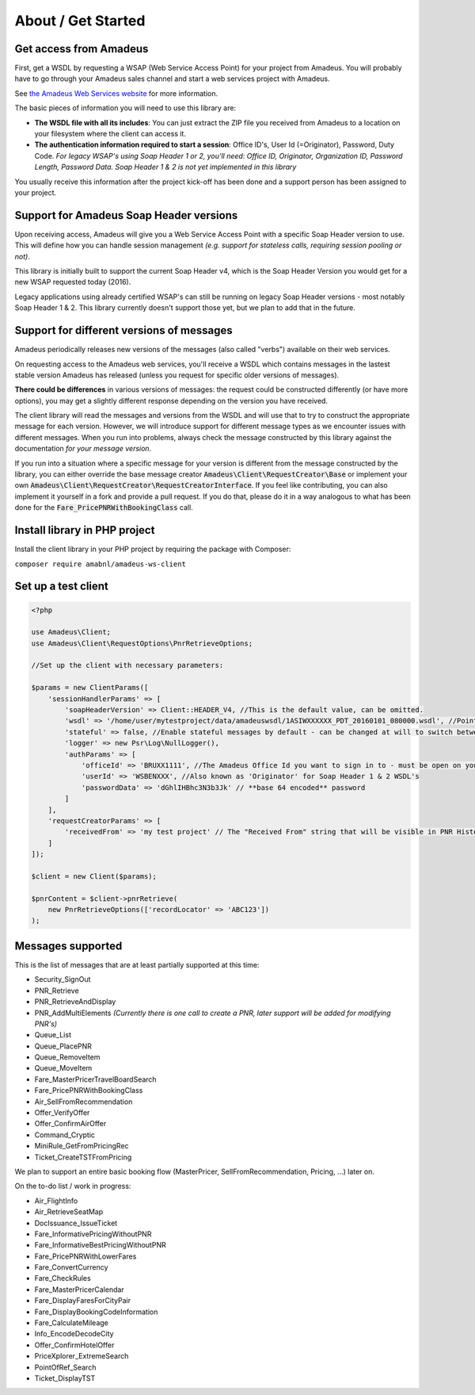 ===================
About / Get Started
===================
***********************
Get access from Amadeus
***********************
First, get a WSDL by requesting a WSAP (Web Service Access Point) for your project from Amadeus. You will probably have to go through your Amadeus sales channel and start a web services project with Amadeus.

See `the Amadeus Web Services website <https://webservices.amadeus.com/>`_ for more information.

The basic pieces of information you will need to use this library are:

- **The WSDL file with all its includes**: You can just extract the ZIP file you received from Amadeus to a location on your filesystem where the client can access it.
- **The authentication information required to start a session**: Office ID's, User Id (=Originator), Password, Duty Code. *For legacy WSAP's using Soap Header 1 or 2, you'll need: Office ID, Originator, Organization ID, Password Length, Password Data. Soap Header 1 & 2 is not yet implemented in this library*

You usually receive this information after the project kick-off has been done and a support person has been assigned to your project.

****************************************
Support for Amadeus Soap Header versions
****************************************
Upon receiving access, Amadeus will give you a Web Service Access Point with a specific Soap Header version to use. This will define how you can handle session management *(e.g. support for stateless calls, requiring session pooling or not)*.

This library is initially built to support the current Soap Header v4, which is the Soap Header Version you would get for a new WSAP requested today (2016).

Legacy applications using already certified WSAP's can still be running on legacy Soap Header versions - most notably Soap Header 1 & 2. This library currently doesn't support those yet, but we plan to add that in the future.

******************************************
Support for different versions of messages
******************************************
Amadeus periodically releases new versions of the messages (also called "verbs") available on their web services.

On requesting access to the Amadeus web services, you'll receive a WSDL which contains messages in the lastest stable version Amadeus has released (unless you request for specific older versions of messages).

**There could be differences** in various versions of messages: the request could be constructed differently (or have more options), you may get a slightly different response depending on the version you have received.

The client library will read the messages and versions from the WSDL and will use that to try to construct the appropriate message for each version.
However, we will introduce support for different message types as we encounter issues with different messages. When you run into problems, always check
the message constructed by this library against the documentation *for your message version*.

If you run into a situation where a specific message for your version is different from the message constructed by the library, you can either override the base message creator
:code:`Amadeus\Client\RequestCreator\Base` or implement your own :code:`Amadeus\Client\RequestCreator\RequestCreatorInterface`. If you feel like contributing, you can also implement
it yourself in a fork and provide a pull request. If you do that, please do it in a way analogous to what has been done for the :code:`Fare_PricePNRWithBookingClass` call.

******************************
Install library in PHP project
******************************
Install the client library in your PHP project by requiring the package with Composer:

``composer require amabnl/amadeus-ws-client``

********************
Set up a test client
********************

.. code-block:: php

    <?php

    use Amadeus\Client;
    use Amadeus\Client\RequestOptions\PnrRetrieveOptions;

    //Set up the client with necessary parameters:

    $params = new ClientParams([
        'sessionHandlerParams' => [
            'soapHeaderVersion' => Client::HEADER_V4, //This is the default value, can be omitted.
            'wsdl' => '/home/user/mytestproject/data/amadeuswsdl/1ASIWXXXXXX_PDT_20160101_080000.wsdl', //Points to the location of the WSDL file for your WSAP. Make sure the associated XSD's are also available.
            'stateful' => false, //Enable stateful messages by default - can be changed at will to switch between stateless & stateful.
            'logger' => new Psr\Log\NullLogger(),
            'authParams' => [
                'officeId' => 'BRUXX1111', //The Amadeus Office Id you want to sign in to - must be open on your WSAP.
                'userId' => 'WSBENXXX', //Also known as 'Originator' for Soap Header 1 & 2 WSDL's
                'passwordData' => 'dGhlIHBhc3N3b3Jk' // **base 64 encoded** password
            ]
        ],
        'requestCreatorParams' => [
            'receivedFrom' => 'my test project' // The "Received From" string that will be visible in PNR History
        ]
    ]);

    $client = new Client($params);

    $pnrContent = $client->pnrRetrieve(
        new PnrRetrieveOptions(['recordLocator' => 'ABC123'])
    );


******************
Messages supported
******************

This is the list of messages that are at least partially supported at this time:

- Security_SignOut
- PNR_Retrieve
- PNR_RetrieveAndDisplay
- PNR_AddMultiElements *(Currently there is one call to create a PNR, later support will be added for modifying PNR's)*
- Queue_List
- Queue_PlacePNR
- Queue_RemoveItem
- Queue_MoveItem
- Fare_MasterPricerTravelBoardSearch
- Fare_PricePNRWithBookingClass
- Air_SellFromRecommendation
- Offer_VerifyOffer
- Offer_ConfirmAirOffer
- Command_Cryptic
- MiniRule_GetFromPricingRec
- Ticket_CreateTSTFromPricing

We plan to support an entire basic booking flow (MasterPricer, SellFromRecommendation, Pricing, ...) later on.

On the to-do list / work in progress:

- Air_FlightInfo
- Air_RetrieveSeatMap
- DocIssuance_IssueTicket
- Fare_InformativePricingWithoutPNR
- Fare_InformativeBestPricingWithoutPNR
- Fare_PricePNRWithLowerFares
- Fare_ConvertCurrency
- Fare_CheckRules
- Fare_MasterPricerCalendar
- Fare_DisplayFaresForCityPair
- Fare_DisplayBookingCodeInformation
- Fare_CalculateMileage
- Info_EncodeDecodeCity
- Offer_ConfirmHotelOffer
- PriceXplorer_ExtremeSearch
- PointOfRef_Search
- Ticket_DisplayTST

